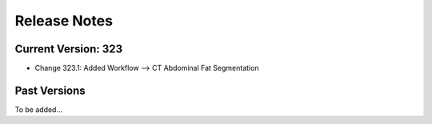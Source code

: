 =============
Release Notes
=============

Current Version: 323
--------------------

* Change 323.1: Added Workflow --> CT Abdominal Fat Segmentation


Past Versions
-------------

To be added...
